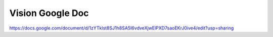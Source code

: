 =============================
Vision Google Doc
=============================

https://docs.google.com/document/d/1zYTklst8SJ1h8SA5I6vdveXjwElPXD7saoEKrJ0ive4/edit?usp=sharing
